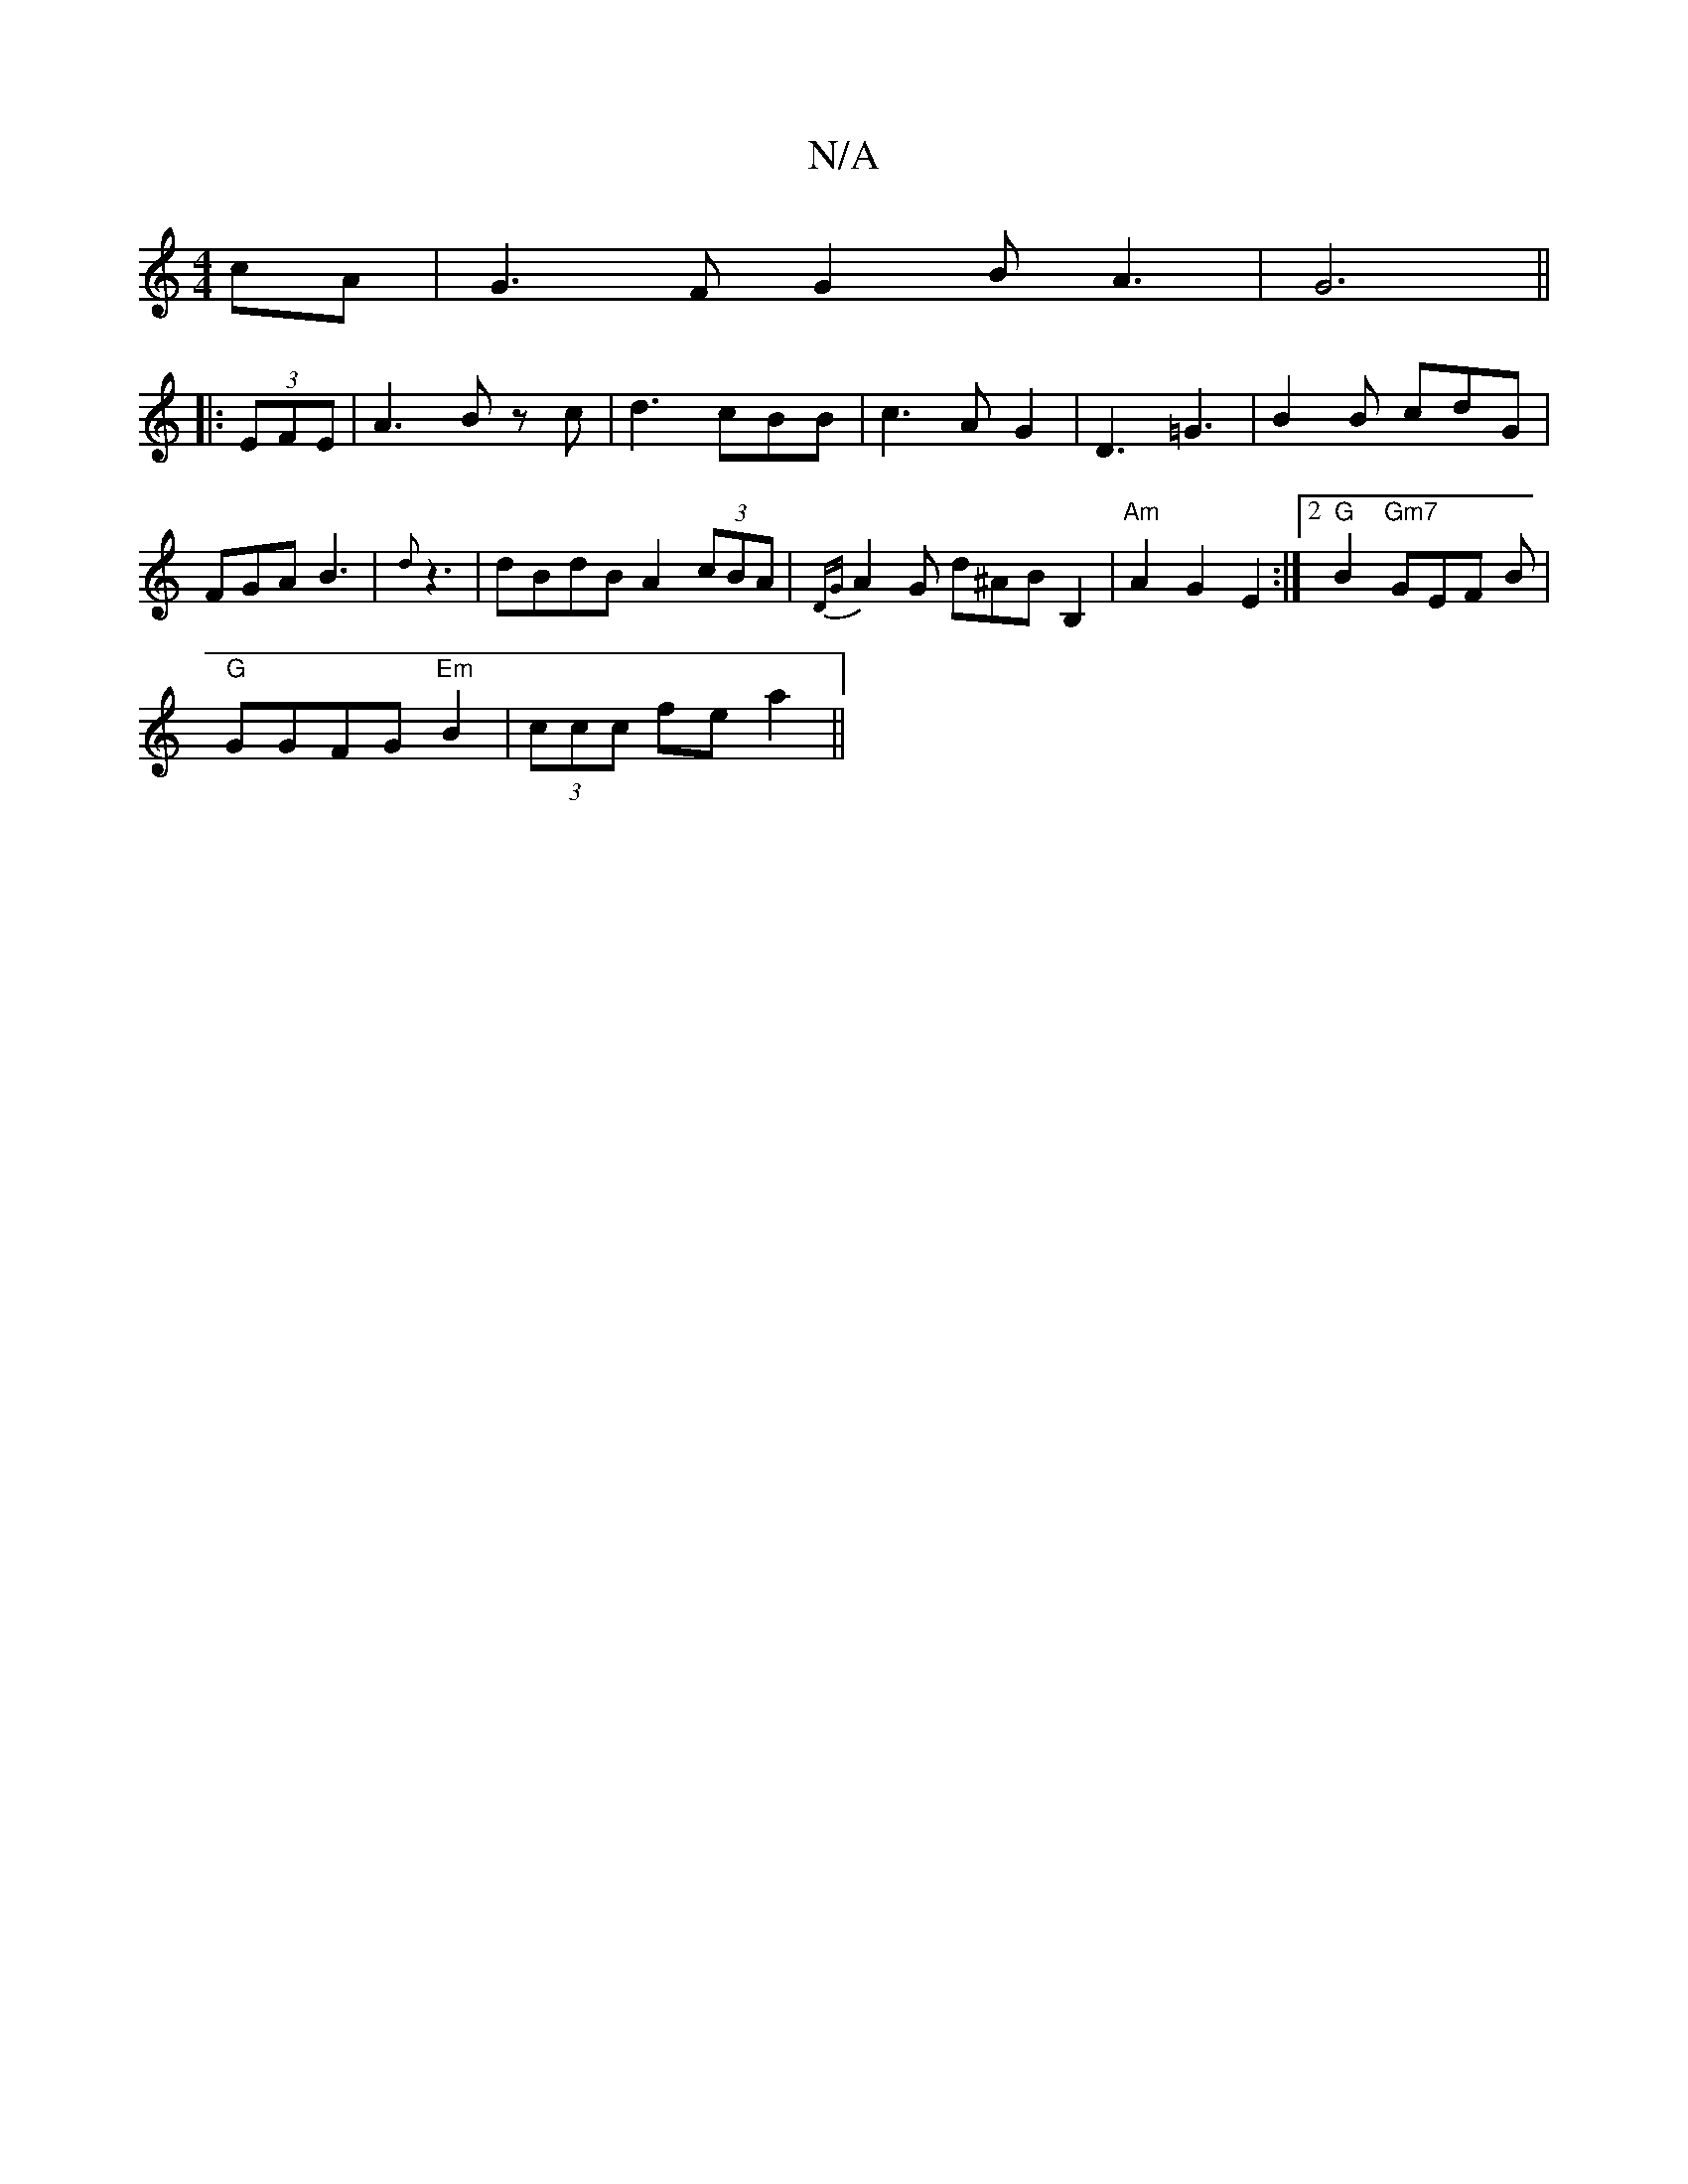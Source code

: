X:1
T:N/A
M:4/4
R:N/A
K:Cmajor
cA | G3 F G2 B A3|G6||
|:(3EFE|A3B zc|d3cBB|c3AG2|D3=G3|B2 B cdG|
FGA B3|{d}z3 | dBdB A2 (3cBA| {DG}A2 G d^AB B,2 | "Am"A2 G2 E2 :|[2 "G"B2 "Gm7"GEF B|
"G"GGFG "Em" B2 |(3ccc fe a2 ||

|: f3 a g2:|
|: